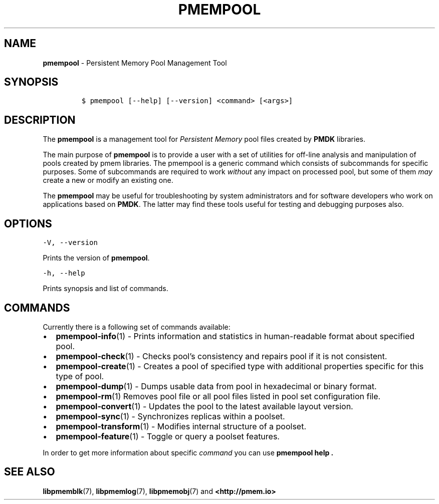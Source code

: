 .\" Automatically generated by Pandoc 2.1.2
.\"
.TH "PMEMPOOL" "1" "2019-03-01" "PMDK - pmem Tools version 1.4" "PMDK Programmer's Manual"
.hy
.\" Copyright 2014-2019, Intel Corporation
.\"
.\" Redistribution and use in source and binary forms, with or without
.\" modification, are permitted provided that the following conditions
.\" are met:
.\"
.\"     * Redistributions of source code must retain the above copyright
.\"       notice, this list of conditions and the following disclaimer.
.\"
.\"     * Redistributions in binary form must reproduce the above copyright
.\"       notice, this list of conditions and the following disclaimer in
.\"       the documentation and/or other materials provided with the
.\"       distribution.
.\"
.\"     * Neither the name of the copyright holder nor the names of its
.\"       contributors may be used to endorse or promote products derived
.\"       from this software without specific prior written permission.
.\"
.\" THIS SOFTWARE IS PROVIDED BY THE COPYRIGHT HOLDERS AND CONTRIBUTORS
.\" "AS IS" AND ANY EXPRESS OR IMPLIED WARRANTIES, INCLUDING, BUT NOT
.\" LIMITED TO, THE IMPLIED WARRANTIES OF MERCHANTABILITY AND FITNESS FOR
.\" A PARTICULAR PURPOSE ARE DISCLAIMED. IN NO EVENT SHALL THE COPYRIGHT
.\" OWNER OR CONTRIBUTORS BE LIABLE FOR ANY DIRECT, INDIRECT, INCIDENTAL,
.\" SPECIAL, EXEMPLARY, OR CONSEQUENTIAL DAMAGES (INCLUDING, BUT NOT
.\" LIMITED TO, PROCUREMENT OF SUBSTITUTE GOODS OR SERVICES; LOSS OF USE,
.\" DATA, OR PROFITS; OR BUSINESS INTERRUPTION) HOWEVER CAUSED AND ON ANY
.\" THEORY OF LIABILITY, WHETHER IN CONTRACT, STRICT LIABILITY, OR TORT
.\" (INCLUDING NEGLIGENCE OR OTHERWISE) ARISING IN ANY WAY OUT OF THE USE
.\" OF THIS SOFTWARE, EVEN IF ADVISED OF THE POSSIBILITY OF SUCH DAMAGE.
.SH NAME
.PP
\f[B]pmempool\f[] \- Persistent Memory Pool Management Tool
.SH SYNOPSIS
.IP
.nf
\f[C]
$\ pmempool\ [\-\-help]\ [\-\-version]\ <command>\ [<args>]
\f[]
.fi
.SH DESCRIPTION
.PP
The \f[B]pmempool\f[] is a management tool for \f[I]Persistent
Memory\f[] pool files created by \f[B]PMDK\f[] libraries.
.PP
The main purpose of \f[B]pmempool\f[] is to provide a user with a set of
utilities for off\-line analysis and manipulation of pools created by
pmem libraries.
The pmempool is a generic command which consists of subcommands for
specific purposes.
Some of subcommands are required to work \f[I]without\f[] any impact on
processed pool, but some of them \f[I]may\f[] create a new or modify an
existing one.
.PP
The \f[B]pmempool\f[] may be useful for troubleshooting by system
administrators and for software developers who work on applications
based on \f[B]PMDK\f[].
The latter may find these tools useful for testing and debugging
purposes also.
.SH OPTIONS
.PP
\f[C]\-V,\ \-\-version\f[]
.PP
Prints the version of \f[B]pmempool\f[].
.PP
\f[C]\-h,\ \-\-help\f[]
.PP
Prints synopsis and list of commands.
.SH COMMANDS
.PP
Currently there is a following set of commands available:
.IP \[bu] 2
\f[B]pmempool\-info\f[](1) \- Prints information and statistics in
human\-readable format about specified pool.
.IP \[bu] 2
\f[B]pmempool\-check\f[](1) \- Checks pool's consistency and repairs
pool if it is not consistent.
.IP \[bu] 2
\f[B]pmempool\-create\f[](1) \- Creates a pool of specified type with
additional properties specific for this type of pool.
.IP \[bu] 2
\f[B]pmempool\-dump\f[](1) \- Dumps usable data from pool in hexadecimal
or binary format.
.IP \[bu] 2
\f[B]pmempool\-rm\f[](1) Removes pool file or all pool files listed in
pool set configuration file.
.IP \[bu] 2
\f[B]pmempool\-convert\f[](1) \- Updates the pool to the latest
available layout version.
.IP \[bu] 2
\f[B]pmempool\-sync\f[](1) \- Synchronizes replicas within a poolset.
.IP \[bu] 2
\f[B]pmempool\-transform\f[](1) \- Modifies internal structure of a
poolset.
.IP \[bu] 2
\f[B]pmempool\-feature\f[](1) \- Toggle or query a poolset features.
.PP
In order to get more information about specific \f[I]command\f[] you can
use \f[B]pmempool help .\f[]
.SH SEE ALSO
.PP
\f[B]libpmemblk\f[](7), \f[B]libpmemlog\f[](7), \f[B]libpmemobj\f[](7)
and \f[B]<http://pmem.io>\f[]

